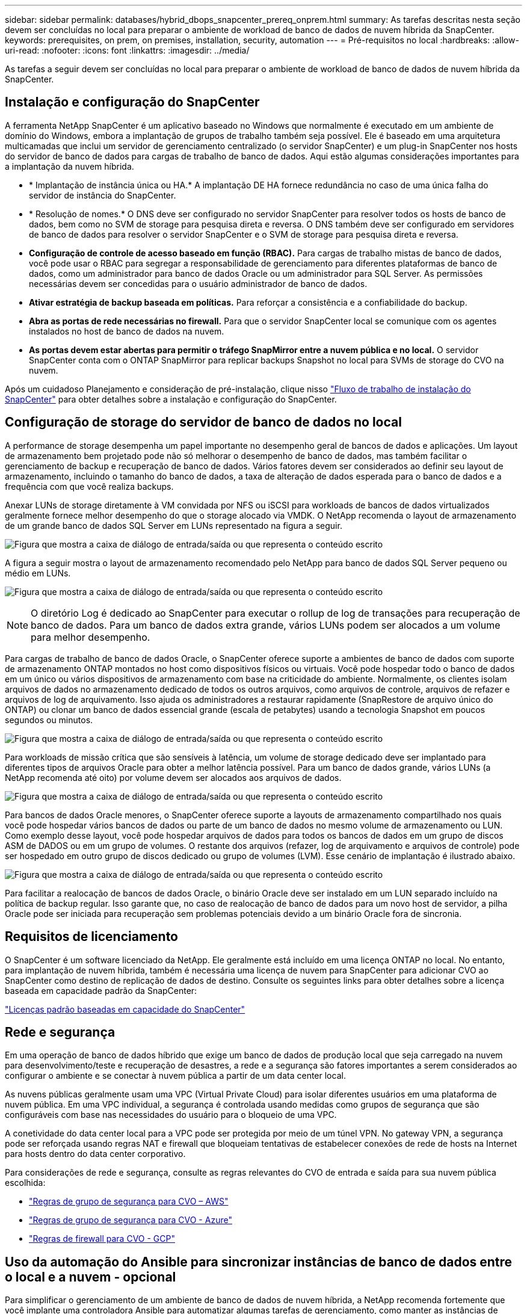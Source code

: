 ---
sidebar: sidebar 
permalink: databases/hybrid_dbops_snapcenter_prereq_onprem.html 
summary: As tarefas descritas nesta seção devem ser concluídas no local para preparar o ambiente de workload de banco de dados de nuvem híbrida da SnapCenter. 
keywords: prerequisites, on prem, on premises, installation, security, automation 
---
= Pré-requisitos no local
:hardbreaks:
:allow-uri-read: 
:nofooter: 
:icons: font
:linkattrs: 
:imagesdir: ../media/


[role="lead"]
As tarefas a seguir devem ser concluídas no local para preparar o ambiente de workload de banco de dados de nuvem híbrida da SnapCenter.



== Instalação e configuração do SnapCenter

A ferramenta NetApp SnapCenter é um aplicativo baseado no Windows que normalmente é executado em um ambiente de domínio do Windows, embora a implantação de grupos de trabalho também seja possível. Ele é baseado em uma arquitetura multicamadas que inclui um servidor de gerenciamento centralizado (o servidor SnapCenter) e um plug-in SnapCenter nos hosts do servidor de banco de dados para cargas de trabalho de banco de dados. Aqui estão algumas considerações importantes para a implantação da nuvem híbrida.

* * Implantação de instância única ou HA.* A implantação DE HA fornece redundância no caso de uma única falha do servidor de instância do SnapCenter.
* * Resolução de nomes.* O DNS deve ser configurado no servidor SnapCenter para resolver todos os hosts de banco de dados, bem como no SVM de storage para pesquisa direta e reversa. O DNS também deve ser configurado em servidores de banco de dados para resolver o servidor SnapCenter e o SVM de storage para pesquisa direta e reversa.
* *Configuração de controle de acesso baseado em função (RBAC).* Para cargas de trabalho mistas de banco de dados, você pode usar o RBAC para segregar a responsabilidade de gerenciamento para diferentes plataformas de banco de dados, como um administrador para banco de dados Oracle ou um administrador para SQL Server. As permissões necessárias devem ser concedidas para o usuário administrador de banco de dados.
* *Ativar estratégia de backup baseada em políticas.* Para reforçar a consistência e a confiabilidade do backup.
* *Abra as portas de rede necessárias no firewall.* Para que o servidor SnapCenter local se comunique com os agentes instalados no host de banco de dados na nuvem.
* *As portas devem estar abertas para permitir o tráfego SnapMirror entre a nuvem pública e no local.* O servidor SnapCenter conta com o ONTAP SnapMirror para replicar backups Snapshot no local para SVMs de storage do CVO na nuvem.


Após um cuidadoso Planejamento e consideração de pré-instalação, clique nisso link:https://docs.netapp.com/us-en/snapcenter/install/install_workflow.html["Fluxo de trabalho de instalação do SnapCenter"^] para obter detalhes sobre a instalação e configuração do SnapCenter.



== Configuração de storage do servidor de banco de dados no local

A performance de storage desempenha um papel importante no desempenho geral de bancos de dados e aplicações. Um layout de armazenamento bem projetado pode não só melhorar o desempenho de banco de dados, mas também facilitar o gerenciamento de backup e recuperação de banco de dados. Vários fatores devem ser considerados ao definir seu layout de armazenamento, incluindo o tamanho do banco de dados, a taxa de alteração de dados esperada para o banco de dados e a frequência com que você realiza backups.

Anexar LUNs de storage diretamente à VM convidada por NFS ou iSCSI para workloads de bancos de dados virtualizados geralmente fornece melhor desempenho do que o storage alocado via VMDK. O NetApp recomenda o layout de armazenamento de um grande banco de dados SQL Server em LUNs representado na figura a seguir.

image:storage_layout_sqlsvr_large.png["Figura que mostra a caixa de diálogo de entrada/saída ou que representa o conteúdo escrito"]

A figura a seguir mostra o layout de armazenamento recomendado pelo NetApp para banco de dados SQL Server pequeno ou médio em LUNs.

image:storage_layout_sqlsvr_smallmedium.png["Figura que mostra a caixa de diálogo de entrada/saída ou que representa o conteúdo escrito"]


NOTE: O diretório Log é dedicado ao SnapCenter para executar o rollup de log de transações para recuperação de banco de dados. Para um banco de dados extra grande, vários LUNs podem ser alocados a um volume para melhor desempenho.

Para cargas de trabalho de banco de dados Oracle, o SnapCenter oferece suporte a ambientes de banco de dados com suporte de armazenamento ONTAP montados no host como dispositivos físicos ou virtuais. Você pode hospedar todo o banco de dados em um único ou vários dispositivos de armazenamento com base na criticidade do ambiente. Normalmente, os clientes isolam arquivos de dados no armazenamento dedicado de todos os outros arquivos, como arquivos de controle, arquivos de refazer e arquivos de log de arquivamento. Isso ajuda os administradores a restaurar rapidamente (SnapRestore de arquivo único do ONTAP) ou clonar um banco de dados essencial grande (escala de petabytes) usando a tecnologia Snapshot em poucos segundos ou minutos.

image:storage_layout_oracle_typical.png["Figura que mostra a caixa de diálogo de entrada/saída ou que representa o conteúdo escrito"]

Para workloads de missão crítica que são sensíveis à latência, um volume de storage dedicado deve ser implantado para diferentes tipos de arquivos Oracle para obter a melhor latência possível. Para um banco de dados grande, vários LUNs (a NetApp recomenda até oito) por volume devem ser alocados aos arquivos de dados.

image:storage_layout_oracle_dedicated.png["Figura que mostra a caixa de diálogo de entrada/saída ou que representa o conteúdo escrito"]

Para bancos de dados Oracle menores, o SnapCenter oferece suporte a layouts de armazenamento compartilhado nos quais você pode hospedar vários bancos de dados ou parte de um banco de dados no mesmo volume de armazenamento ou LUN. Como exemplo desse layout, você pode hospedar arquivos de dados para todos os bancos de dados em um grupo de discos ASM de DADOS ou em um grupo de volumes. O restante dos arquivos (refazer, log de arquivamento e arquivos de controle) pode ser hospedado em outro grupo de discos dedicado ou grupo de volumes (LVM). Esse cenário de implantação é ilustrado abaixo.

image:storage_layout_oracle_shared.png["Figura que mostra a caixa de diálogo de entrada/saída ou que representa o conteúdo escrito"]

Para facilitar a realocação de bancos de dados Oracle, o binário Oracle deve ser instalado em um LUN separado incluído na política de backup regular. Isso garante que, no caso de realocação de banco de dados para um novo host de servidor, a pilha Oracle pode ser iniciada para recuperação sem problemas potenciais devido a um binário Oracle fora de sincronia.



== Requisitos de licenciamento

O SnapCenter é um software licenciado da NetApp. Ele geralmente está incluído em uma licença ONTAP no local. No entanto, para implantação de nuvem híbrida, também é necessária uma licença de nuvem para SnapCenter para adicionar CVO ao SnapCenter como destino de replicação de dados de destino. Consulte os seguintes links para obter detalhes sobre a licença baseada em capacidade padrão da SnapCenter:

link:https://docs.netapp.com/us-en/snapcenter/install/concept_snapcenter_standard_capacity_based_licenses.html["Licenças padrão baseadas em capacidade do SnapCenter"^]



== Rede e segurança

Em uma operação de banco de dados híbrido que exige um banco de dados de produção local que seja carregado na nuvem para desenvolvimento/teste e recuperação de desastres, a rede e a segurança são fatores importantes a serem considerados ao configurar o ambiente e se conectar à nuvem pública a partir de um data center local.

As nuvens públicas geralmente usam uma VPC (Virtual Private Cloud) para isolar diferentes usuários em uma plataforma de nuvem pública. Em uma VPC individual, a segurança é controlada usando medidas como grupos de segurança que são configuráveis com base nas necessidades do usuário para o bloqueio de uma VPC.

A conetividade do data center local para a VPC pode ser protegida por meio de um túnel VPN. No gateway VPN, a segurança pode ser reforçada usando regras NAT e firewall que bloqueiam tentativas de estabelecer conexões de rede de hosts na Internet para hosts dentro do data center corporativo.

Para considerações de rede e segurança, consulte as regras relevantes do CVO de entrada e saída para sua nuvem pública escolhida:

* link:https://docs.netapp.com/us-en/occm/reference_security_groups.html#inbound-rules["Regras de grupo de segurança para CVO – AWS"]
* link:https://docs.netapp.com/us-en/occm/reference_networking_azure.html#outbound-internet-access["Regras de grupo de segurança para CVO - Azure"]
* link:https://docs.netapp.com/us-en/occm/reference_networking_gcp.html#outbound-internet-access["Regras de firewall para CVO - GCP"]




== Uso da automação do Ansible para sincronizar instâncias de banco de dados entre o local e a nuvem - opcional

Para simplificar o gerenciamento de um ambiente de banco de dados de nuvem híbrida, a NetApp recomenda fortemente que você implante uma controladora Ansible para automatizar algumas tarefas de gerenciamento, como manter as instâncias de computação no local e na nuvem sincronizadas. Isso é particularmente importante porque uma instância de computação fora de sincronia na nuvem pode tornar o banco de dados recuperado na nuvem propenso a erros devido à falta de pacotes do kernel e outros problemas.

A funcionalidade de automação de um controlador Ansible também pode ser usada para aumentar o SnapCenter para certas tarefas, como a quebra da instância do SnapMirror e ativar a cópia de dados de DR para produção.

Siga estas instruções para configurar o nó de controle do Ansible para máquinas RedHat ou CentOS: Include::_include/Automation_rhel_centos_setup.adoc[]

Siga estas instruções para configurar seu nó de controle Ansible para máquinas Ubuntu ou Debian: Include::_include/Automation_ubuntu_Debian_setup.adoc[]
